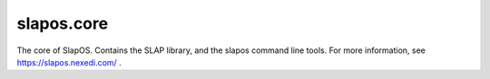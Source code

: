 slapos.core
===========

The core of SlapOS.
Contains the SLAP library, and the slapos command line tools.
For more information, see https://slapos.nexedi.com/ .
